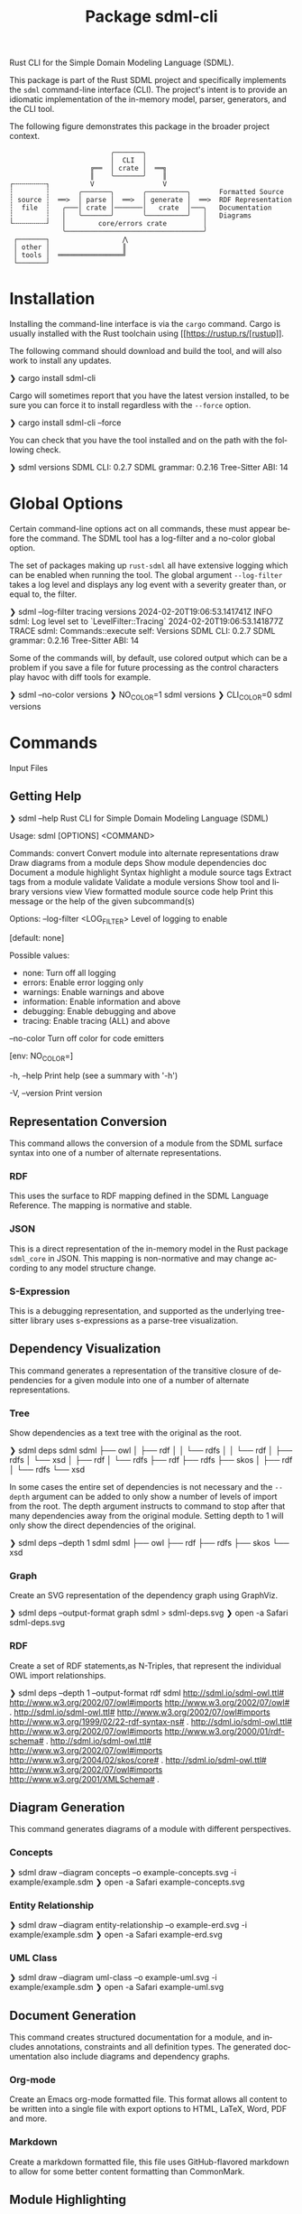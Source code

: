 #+TITLE: Package sdml-cli
#+AUTHOR: Simon Johnston
#+EMAIL: johnstonskj@gmail.com
#+LANGUAGE: en
#+STARTUP: overview hidestars inlineimages entitiespretty
#+OPTIONS: author:nil created:nil creator:nil date:nil email:nil num:3 toc:nil

Rust CLI for the Simple Domain Modeling Language (SDML).

[[https://crates.io/crates/sdml_cli][https://img.shields.io/crates/v/sdml_cli.svg]]

This package is part of the Rust SDML project and specifically implements the =sdml= command-line interface (CLI).
The project's intent is to provide an idiomatic implementation of the in-memory model, parser, generators, and the CLI tool.

The following figure demonstrates this package in the broader project context.

#+CAPTION: Package Organization
#+BEGIN_EXAMPLE
                         ╭───────╮
                         │  CLI  │
                    ╔══  │ crate │  ══╗
                    ║    ╰───────╯    ║
┌╌╌╌╌╌╌╌╌┐          V                 V
┆        ┆       ╭───────╮       ╭──────────╮       Formatted Source
┆ source ┆  ══>  │ parse │  ══>  │ generate │  ══>  RDF Representation 
┆  file  ┆   ╭───│ crate │───────│   crate  │───╮   Documentation
┆        ┆   │   ╰───────╯       ╰──────────╯   │   Diagrams
└╌╌╌╌╌╌╌╌┘   │        core/errors crate         │
             ╰──────────────────────────────────╯
 ┌───────┐                  ⋀
 │ other │                  ║
 │ tools │  ════════════════╝
 └───────┘
#+END_EXAMPLE


* Installation

Installing the command-line interface is via the =cargo= command. Cargo is usually installed with the Rust toolchain
using [[https://rustup.rs/[rustup]].

The following command should download and build the tool, and will also work to install any updates.

#+BEGIN_EXAMPLE bash
❯ cargo install sdml-cli
#+END_EXAMPLE

Cargo will sometimes report that you have the latest version installed, to be sure you can force it to install
regardless with the =--force= option.

#+BEGIN_EXAMPLE bash
❯ cargo install sdml-cli --force
#+END_EXAMPLE

You can check that you have the tool installed and on the path with the following check.

#+BEGIN_EXAMPLE bash
❯ sdml versions               
SDML CLI:        0.2.7
SDML grammar:    0.2.16
Tree-Sitter ABI: 14
#+END_EXAMPLE

* Global Options

Certain command-line options act on all commands, these must appear before the command. The SDML tool has a log-filter
and a no-color global option.

The set of packages making up =rust-sdml= all have extensive logging which can be enabled when running the tool. The
global argument =--log-filter= takes a log level and displays any log event with a severity greater than, or equal to,
the filter.

#+BEGIN_EXAMPLE bash
❯ sdml --log-filter tracing versions
2024-02-20T19:06:53.141741Z  INFO sdml: Log level set to `LevelFilter::Tracing`
2024-02-20T19:06:53.141877Z TRACE sdml: Commands::execute self: Versions
SDML CLI:        0.2.7
SDML grammar:    0.2.16
Tree-Sitter ABI: 14
#+END_EXAMPLE

Some of the commands will, by default, use colored output which can be a problem if you save a file for future
processing as the control characters play havoc with diff tools for example. 

#+BEGIN_EXAMPLE bash
❯ sdml --no-color versions
❯ NO_COLOR=1  sdml versions
❯ CLI_COLOR=0 sdml versions
#+END_EXAMPLE

* Commands

Input Files

** Getting Help

#+BEGIN_EXAMPLE bash
❯ sdml --help
Rust CLI for Simple Domain Modeling Language (SDML)

Usage: sdml [OPTIONS] <COMMAND>

Commands:
  convert    Convert module into alternate representations
  draw       Draw diagrams from a module
  deps       Show module dependencies
  doc        Document a module
  highlight  Syntax highlight a module source
  tags       Extract tags from a module
  validate   Validate a module
  versions   Show tool and library versions
  view       View formatted module source code
  help       Print this message or the help of the given subcommand(s)

Options:
      --log-filter <LOG_FILTER>
          Level of logging to enable
          
          [default: none]

          Possible values:
          - none:        Turn off all logging
          - errors:      Enable error logging only
          - warnings:    Enable warnings and above
          - information: Enable information and above
          - debugging:   Enable debugging and above
          - tracing:     Enable tracing (ALL) and above

      --no-color
          Turn off color for code emitters
          
          [env: NO_COLOR=]

  -h, --help
          Print help (see a summary with '-h')

  -V, --version
          Print version
#+END_EXAMPLE

** Representation Conversion

This command allows the conversion of a module from the SDML surface syntax into one of a number of alternate
representations.

*** RDF

This uses the surface to RDF mapping defined in the SDML Language Reference. The mapping is normative and stable.

*** JSON

This is a direct representation of the in-memory model in the Rust package =sdml_core= in JSON. This mapping is
non-normative and may change according to any model structure change.

*** S-Expression

This is a debugging representation, and supported as the underlying tree-sitter library uses s-expressions as a
parse-tree visualization.

** Dependency Visualization

This command generates a representation of the transitive closure of dependencies for a given module into one of a
number of alternate representations.

*** Tree

Show dependencies as a text tree with the original as the root.

#+BEGIN_EXAMPLE bash
❯ sdml deps sdml
sdml
├── owl
│   ├── rdf
│   │   └── rdfs
│   │       └── rdf
│   ├── rdfs
│   └── xsd
│       ├── rdf
│       └── rdfs
├── rdf
├── rdfs
├── skos
│   ├── rdf
│   └── rdfs
└── xsd
#+END_EXAMPLE

In some cases the entire set of dependencies is not necessary and the =--depth= argument can be added to only show a
number of levels of import from the root. The depth argument instructs to command to stop after that many dependencies
away from the original module. Setting depth to 1 will only show the direct dependencies of the original.

#+BEGIN_EXAMPLE bash
❯ sdml deps --depth 1 sdml
sdml
├── owl
├── rdf
├── rdfs
├── skos
└── xsd
#+END_EXAMPLE

*** Graph

Create an SVG representation of the dependency graph using GraphViz.

#+BEGIN_EXAMPLE bash
❯ sdml deps --output-format graph sdml > sdml-deps.svg
❯ open -a Safari sdml-deps.svg
#+END_EXAMPLE

[[https://raw.githubusercontent.com/sdm-lang/rust-sdml/main/sdml-generate/doc/example_deps_graph.svg]]

*** RDF

Create a set of RDF statements,as N-Triples, that represent the individual OWL import relationships.

#+BEGIN_EXAMPLE bash
❯ sdml deps --depth 1 --output-format rdf sdml
<http://sdml.io/sdml-owl.ttl#> <http://www.w3.org/2002/07/owl#imports> <http://www.w3.org/2002/07/owl#> .
<http://sdml.io/sdml-owl.ttl#> <http://www.w3.org/2002/07/owl#imports> <http://www.w3.org/1999/02/22-rdf-syntax-ns#> .
<http://sdml.io/sdml-owl.ttl#> <http://www.w3.org/2002/07/owl#imports> <http://www.w3.org/2000/01/rdf-schema#> .
<http://sdml.io/sdml-owl.ttl#> <http://www.w3.org/2002/07/owl#imports> <http://www.w3.org/2004/02/skos/core#> .
<http://sdml.io/sdml-owl.ttl#> <http://www.w3.org/2002/07/owl#imports> <http://www.w3.org/2001/XMLSchema#> .
#+END_EXAMPLE

** Diagram Generation

This command generates diagrams of a module with different perspectives.

*** Concepts

#+BEGIN_EXAMPLE bash
❯ sdml draw --diagram concepts --o example-concepts.svg -i example/example.sdm
❯ open -a Safari example-concepts.svg
#+END_EXAMPLE

[[https://raw.githubusercontent.com/sdm-lang/rust-sdml/main/sdml-generate/doc/example-concepts.svg]]

*** Entity Relationship

#+BEGIN_EXAMPLE bash
❯ sdml draw --diagram entity-relationship --o example-erd.svg -i example/example.sdm
❯ open -a Safari example-erd.svg
#+END_EXAMPLE

[[https://raw.githubusercontent.com/sdm-lang/rust-sdml/main/sdml-generate/doc/example-erd.svg]]

*** UML Class

#+BEGIN_EXAMPLE bash
❯ sdml draw --diagram uml-class --o example-uml.svg -i example/example.sdm
❯ open -a Safari example-uml.svg
#+END_EXAMPLE

[[https://raw.githubusercontent.com/sdm-lang/rust-sdml/main/sdml-generate/doc/example-uml.svg]]

** Document Generation

This command creates structured documentation for a module, and includes annotations, constraints and all definition
types. The generated documentation also include diagrams and dependency graphs.

*** Org-mode

Create an Emacs org-mode formatted file. This format allows all content to be written into a single file with export
options to HTML, LaTeX, Word, PDF and more.

*** Markdown

Create a markdown formatted file, this file uses GitHub-flavored markdown to allow for some better content formatting
than CommonMark.

** Module Highlighting

TBD

** XRef Tag Generation

TBD

** Validation

This command provides deep validation of a module's content, including errors, warnings, and linter-like advice. Checks
are run not only on the initial module, but it's transitively loaded dependencies.

#+BEGIN_EXAMPLE bash
❯ sdml validate --level all -i examples/errors/i0506.sdm
note[I0506]: identifier not using preferred casing
  ┌─ examples/errors/i0506.sdm:1:8
  │
1 │ module Example <https://example.com/api> is
  │        ^^^^^^^ this identifier
  │
  = expected snake case (snake_case)
  = help: for more details, see <https://sdml.io/errors/#I0506>

note[I0506]: identifier not using preferred casing
  ┌─ examples/errors/i0506.sdm:3:13
  │
3 │   structure access_record is
  │             ^^^^^^^^^^^^^ this identifier
  │
  = expected upper camel case (UpperCamelCase)
  = help: for more details, see <https://sdml.io/errors/#I0506>
#+END_EXAMPLE

Additionally, a `short-form` option will generate diagnostics using a CSV format that is easier for tools to parse. The
fields in this format are: severity, file name, start line, start column, end line, end column, error code, and message.

#+BEGIN_EXAMPLE bash
❯ sdml validate --level all --short-form -i examples/errors/i0506.sdm
note,examples/errors/i0506.sdm,1,8,1,15,I0506,identifier not using preferred casing
note,examples/errors/i0506.sdm,3,13,3,26,I0506,identifier not using preferred casing
#+END_EXAMPLE

** Version Information

This command shows more information than the simple =--version= global argument and is useful for debugging.

#+BEGIN_EXAMPLE bash
❯ sdml versions               
SDML CLI:        0.2.7
SDML grammar:    0.2.16
Tree-Sitter ABI: 14
#+END_EXAMPLE

** Module Viewer

This command will generate source code from a module file, which at first seems redundant. However, this view provides
levels of detail that allow for an overview of module definitions. The =--level= argument can be used to elide content and
get an overview of a module.

*** Definitions Only

Show only the definitions in the module, any definition body will be elided, for an overview of the module contents.
Elided definitions are followed by =";; ..."=.

#+BEGIN_EXAMPLE bash
❯ sdml view --level definitions -i examples/example.sdm
module example <https://example.com/api> is

  import [ dc xsd ]

  datatype Uuid <- sdml:string ;; ...

  entity Example ;; ...

end
#+END_EXAMPLE

*** Members

Show definitions in the module and show the members of product types and variants of sum types but
not their bodies if present.

#+BEGIN_EXAMPLE bash
❯ sdml view --level members -i examples/example.sdm
module example <https://example.com/api> is

  import [ dc xsd ]

  datatype Uuid <- sdml:string ;; ...

  entity Example is
    version -> Uuid
    name -> sdml:string ;; ...
  end

end
#+END_EXAMPLE

*** Full

Show all contents of the module.

#+BEGIN_EXAMPLE bash
❯ sdml view --level full -i examples/example.sdm
module example <https://example.com/api> is

  import [ dc xsd ]

  datatype Uuid <- sdml:string is
    @xsd:pattern = "[0-9a-f]{8}-([0-9a-f]{4}-){3}[0-9a-f]{12}"
  end

  entity Example is
    version -> Uuid
    name -> sdml:string is
      @dc:description = "the name of this thing"@en
    end
  end

end
#+END_EXAMPLE

* Changes

*Version 0.2.9*

- Build: update dependency from =sdml_error= to =sdml-errors=.
- Build: bump versions of =sdml-core=, =sdml-parse=, and =sdml-generate=.

*Version 0.2.8*

- Build: upgrade to =sdml_core= version =0.2.14= and the new =ModelStore= trait.

*Version 0.2.7*

- Feature: better error handling in conjunction with the validation and diagnostics in =sdml-errors=.

*Version 0.2.6*

- Build: update dependencies.

*Version 0.2.5*

- Feature: Add new =--no-color= flag to the CLI which also uses the =NO_COLOR= environment variable.
- Feature: Removed indirect dependencies from =Cargo.toml=.
- Update: New generator features for colored RDF.
  
*Version 0.2.4*

- Feature: Add new =source= command to call the new source generator.
- Fix: Change the description of =depth= parameter for =deps= command, =0= is the default which means all depths are included
  in the output.
- Update: Use new generator traits that require a module cache parameter.

*Version 0.2.3*

- Feature: add new =stdlib= modules with standard layout.
- Feature: minor refactor of cache and loader.

*Version 0.2.2*

- Feature: Update to latest grammar for version URIs and RDF definitions.
  - Add support for base URI on modules.
  - Add support for version info and URI on modules.
  - Add support for version URI on module import.
  - Parse RDF definitions for classes and properties.

*Version 0.2.1*

- Feature: Remove member groups.

*Version 0.2.0*

- Feature: Update to latest grammar.
  - Remove =ValueVariant= numeric values.
  - Update formal constraints.
  - Add type classes.

*Version 0.1.6*

- Updated dependencies.

*Version 0.1.5*

Initial stand-alone crate.

*Version 0.1.4*

Previously part of a single crate [[https://crates.io/crates/sdml][sdml]].
